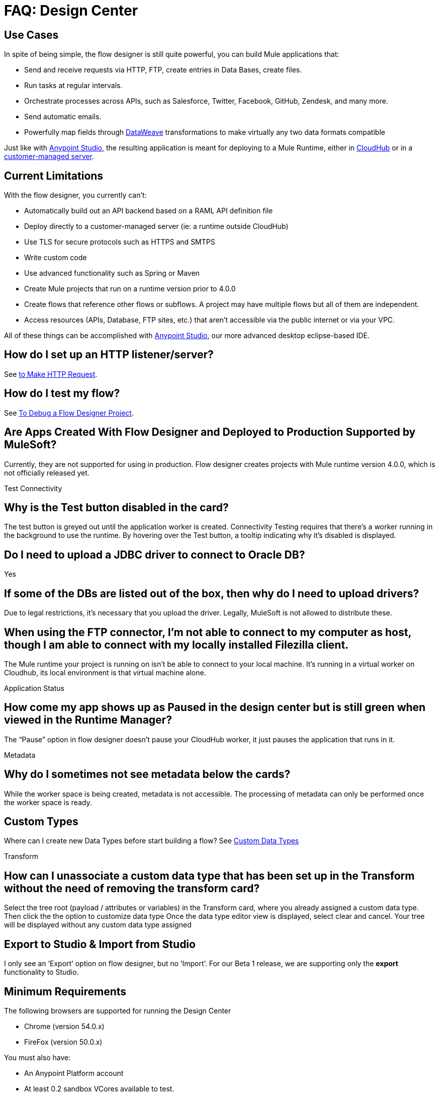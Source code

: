 = FAQ: Design Center
:keywords: mozart, design center, api designer


== Use Cases

In spite of being simple, the flow designer is still quite powerful, you can build Mule applications that:

* Send and receive requests via HTTP, FTP, create entries in Data Bases, create files.
* Run tasks at regular intervals.
* Orchestrate processes across APIs, such as Salesforce, Twitter, Facebook, GitHub, Zendesk, and many more.
* Send automatic emails.
* Powerfully map fields through link:/mule-user-guide/v/4.0/dataweave[DataWeave] transformations to make virtually any two data formats compatible

Just like with link:/anypoint-studio[Anypoint Studio], the resulting application is meant for deploying to a Mule Runtime, either in link:/runtime-manager/deploying-to-cloudhub[CloudHub] or in a link:/runtime-manager/deploying-to-your-own-servers[customer-managed server].




== Current Limitations


With the flow designer, you currently can't:

* Automatically build out an API backend based on a RAML API definition file
* Deploy directly to a customer-managed server (ie: a runtime outside CloudHub)
* Use TLS for secure protocols such as HTTPS and SMTPS
* Write custom code
* Use advanced functionality such as Spring or Maven
* Create Mule projects that run on a runtime version prior to 4.0.0
* Create flows that reference other flows or subflows. A project may have multiple flows but all of them are independent.
* Access resources (APIs, Database, FTP sites, etc.) that aren't accessible via the public internet or via your VPC.

All of these things can be accomplished with link:/anypoint-studio[Anypoint Studio], our more advanced desktop eclipse-based IDE.


== How do I set up an HTTP listener/server?

See link:/connectors/http-to-make-http-request[to Make HTTP Request].


== How do I test my flow?

See link:/design-center/v/1.0/to-debug-a-flow-designer-project[To Debug a Flow Designer Project].

== Are Apps Created With Flow Designer and Deployed to Production Supported by MuleSoft?

Currently, they are not supported for using in production. Flow designer creates projects with Mule runtime version 4.0.0, which is not officially released yet.



Test Connectivity

== Why is the Test button disabled in the card?

The test button is greyed out until the application worker is created.
Connectivity Testing requires that there’s a worker running in the background to use the runtime.
By hovering over the Test button, a tooltip indicating why it’s disabled is displayed.

== Do I need to upload a JDBC driver to connect to Oracle DB?

Yes

== If some of the DBs are listed out of the box, then why do I need to upload drivers?

Due to legal restrictions, it’s necessary that you upload the driver.
Legally, MuleSoft is not allowed to distribute these.

== When using the FTP connector, I'm not able to connect to my computer as host, though I am able to connect with my locally installed Filezilla client.

The Mule runtime your project is running on isn’t be able to connect to your local machine. It’s running in a virtual worker on Cloudhub, its local environment is that virtual machine alone.


Application Status

== How come my app shows up as Paused in the design center but is still green when viewed in the Runtime Manager?

The “Pause” option in flow designer doesn’t pause your CloudHub worker, it just pauses the application that runs in it.



Metadata

== Why do I sometimes not see metadata below the cards?

While the worker space is being created, metadata is not accessible. The processing of metadata can only be performed once the worker space is ready.

== Custom Types

Where can I create new Data Types before start building a flow?
See link:/design-center/v/1.0/to-manage-data-types#custom-data-types[Custom Data Types]

Transform

== How can I unassociate a custom data type that has been set up in the Transform without the need of removing the transform card?

Select the tree root (payload / attributes or variables) in the Transform card, where you already assigned a custom data type. Then click the the option to customize data type
Once the data type editor view is displayed, select clear and cancel. Your tree will be displayed without any custom data type assigned

== Export to Studio & Import from Studio

I only see an ‘Export’ option on flow designer, but no ‘Import’.
For our Beta 1 release, we are supporting only the *export* functionality to Studio.









== Minimum Requirements

The following browsers are supported for running the Design Center

* Chrome (version 54.0.x)
* FireFox (version 50.0.x)

You must also have:

* An Anypoint Platform account
* At least 0.2 sandbox VCores available to test.
+
[NOTE]
For the GA release, Flow designer, will not need additional sandbox VCores.

* Your account must have the necessary link:/design-center/v/1.0/to-obtain-flow-designer-permissions[permissions] to use the Design Center.

== Known Issues

* Rename a project that has already been created is not fully supported
* Projects that include a *logger* component placed immediately in a flow after a *Tranform* component don't work as expected at runtime
